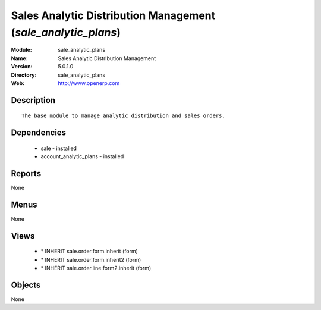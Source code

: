 
Sales Analytic Distribution Management (*sale_analytic_plans*)
==============================================================
:Module: sale_analytic_plans
:Name: Sales Analytic Distribution Management
:Version: 5.0.1.0
:Directory: sale_analytic_plans
:Web: http://www.openerp.com

Description
-----------

::

  The base module to manage analytic distribution and sales orders.

Dependencies
------------

 * sale - installed
 * account_analytic_plans - installed

Reports
-------

None


Menus
-------


None


Views
-----

 * \* INHERIT sale.order.form.inherit (form)
 * \* INHERIT sale.order.form.inherit2 (form)
 * \* INHERIT sale.order.line.form2.inherit (form)


Objects
-------

None
